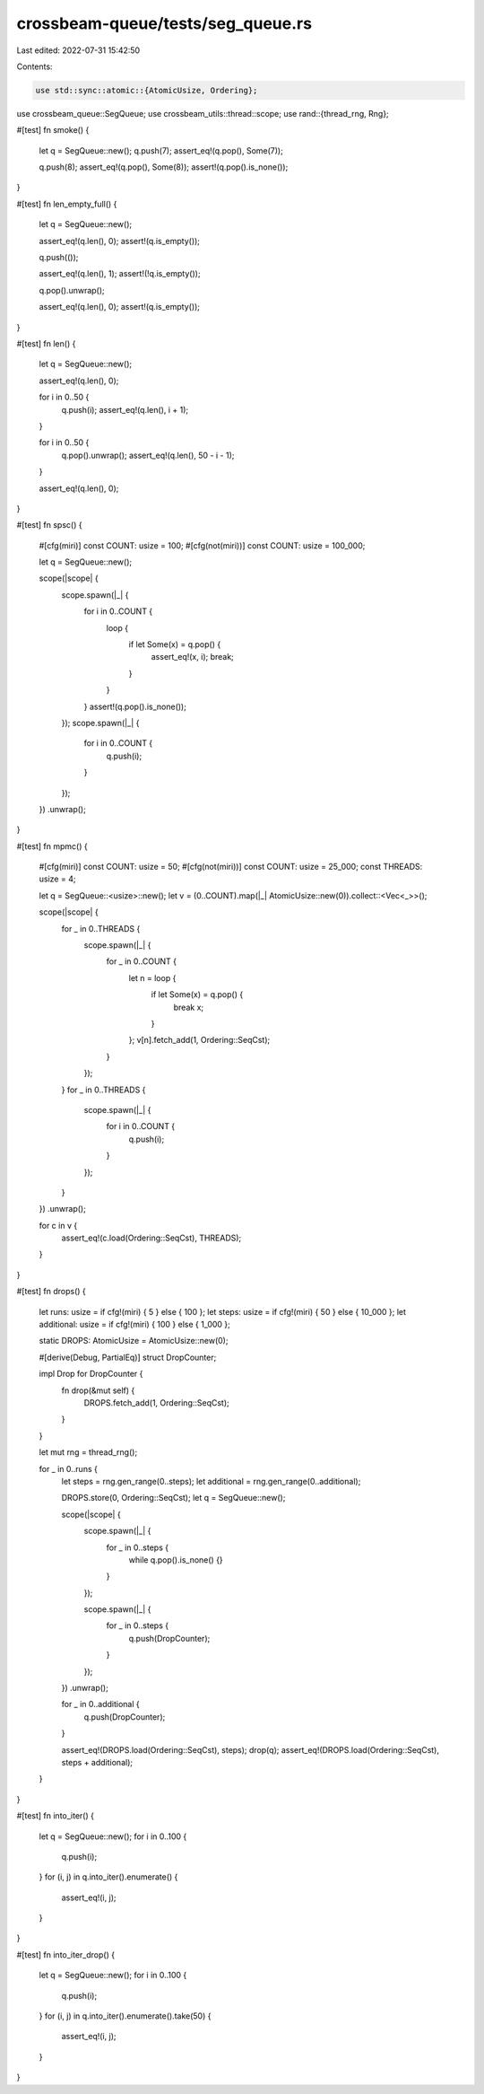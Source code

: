 crossbeam-queue/tests/seg_queue.rs
==================================

Last edited: 2022-07-31 15:42:50

Contents:

.. code-block:: rs

    use std::sync::atomic::{AtomicUsize, Ordering};

use crossbeam_queue::SegQueue;
use crossbeam_utils::thread::scope;
use rand::{thread_rng, Rng};

#[test]
fn smoke() {
    let q = SegQueue::new();
    q.push(7);
    assert_eq!(q.pop(), Some(7));

    q.push(8);
    assert_eq!(q.pop(), Some(8));
    assert!(q.pop().is_none());
}

#[test]
fn len_empty_full() {
    let q = SegQueue::new();

    assert_eq!(q.len(), 0);
    assert!(q.is_empty());

    q.push(());

    assert_eq!(q.len(), 1);
    assert!(!q.is_empty());

    q.pop().unwrap();

    assert_eq!(q.len(), 0);
    assert!(q.is_empty());
}

#[test]
fn len() {
    let q = SegQueue::new();

    assert_eq!(q.len(), 0);

    for i in 0..50 {
        q.push(i);
        assert_eq!(q.len(), i + 1);
    }

    for i in 0..50 {
        q.pop().unwrap();
        assert_eq!(q.len(), 50 - i - 1);
    }

    assert_eq!(q.len(), 0);
}

#[test]
fn spsc() {
    #[cfg(miri)]
    const COUNT: usize = 100;
    #[cfg(not(miri))]
    const COUNT: usize = 100_000;

    let q = SegQueue::new();

    scope(|scope| {
        scope.spawn(|_| {
            for i in 0..COUNT {
                loop {
                    if let Some(x) = q.pop() {
                        assert_eq!(x, i);
                        break;
                    }
                }
            }
            assert!(q.pop().is_none());
        });
        scope.spawn(|_| {
            for i in 0..COUNT {
                q.push(i);
            }
        });
    })
    .unwrap();
}

#[test]
fn mpmc() {
    #[cfg(miri)]
    const COUNT: usize = 50;
    #[cfg(not(miri))]
    const COUNT: usize = 25_000;
    const THREADS: usize = 4;

    let q = SegQueue::<usize>::new();
    let v = (0..COUNT).map(|_| AtomicUsize::new(0)).collect::<Vec<_>>();

    scope(|scope| {
        for _ in 0..THREADS {
            scope.spawn(|_| {
                for _ in 0..COUNT {
                    let n = loop {
                        if let Some(x) = q.pop() {
                            break x;
                        }
                    };
                    v[n].fetch_add(1, Ordering::SeqCst);
                }
            });
        }
        for _ in 0..THREADS {
            scope.spawn(|_| {
                for i in 0..COUNT {
                    q.push(i);
                }
            });
        }
    })
    .unwrap();

    for c in v {
        assert_eq!(c.load(Ordering::SeqCst), THREADS);
    }
}

#[test]
fn drops() {
    let runs: usize = if cfg!(miri) { 5 } else { 100 };
    let steps: usize = if cfg!(miri) { 50 } else { 10_000 };
    let additional: usize = if cfg!(miri) { 100 } else { 1_000 };

    static DROPS: AtomicUsize = AtomicUsize::new(0);

    #[derive(Debug, PartialEq)]
    struct DropCounter;

    impl Drop for DropCounter {
        fn drop(&mut self) {
            DROPS.fetch_add(1, Ordering::SeqCst);
        }
    }

    let mut rng = thread_rng();

    for _ in 0..runs {
        let steps = rng.gen_range(0..steps);
        let additional = rng.gen_range(0..additional);

        DROPS.store(0, Ordering::SeqCst);
        let q = SegQueue::new();

        scope(|scope| {
            scope.spawn(|_| {
                for _ in 0..steps {
                    while q.pop().is_none() {}
                }
            });

            scope.spawn(|_| {
                for _ in 0..steps {
                    q.push(DropCounter);
                }
            });
        })
        .unwrap();

        for _ in 0..additional {
            q.push(DropCounter);
        }

        assert_eq!(DROPS.load(Ordering::SeqCst), steps);
        drop(q);
        assert_eq!(DROPS.load(Ordering::SeqCst), steps + additional);
    }
}

#[test]
fn into_iter() {
    let q = SegQueue::new();
    for i in 0..100 {
        q.push(i);
    }
    for (i, j) in q.into_iter().enumerate() {
        assert_eq!(i, j);
    }
}

#[test]
fn into_iter_drop() {
    let q = SegQueue::new();
    for i in 0..100 {
        q.push(i);
    }
    for (i, j) in q.into_iter().enumerate().take(50) {
        assert_eq!(i, j);
    }
}



